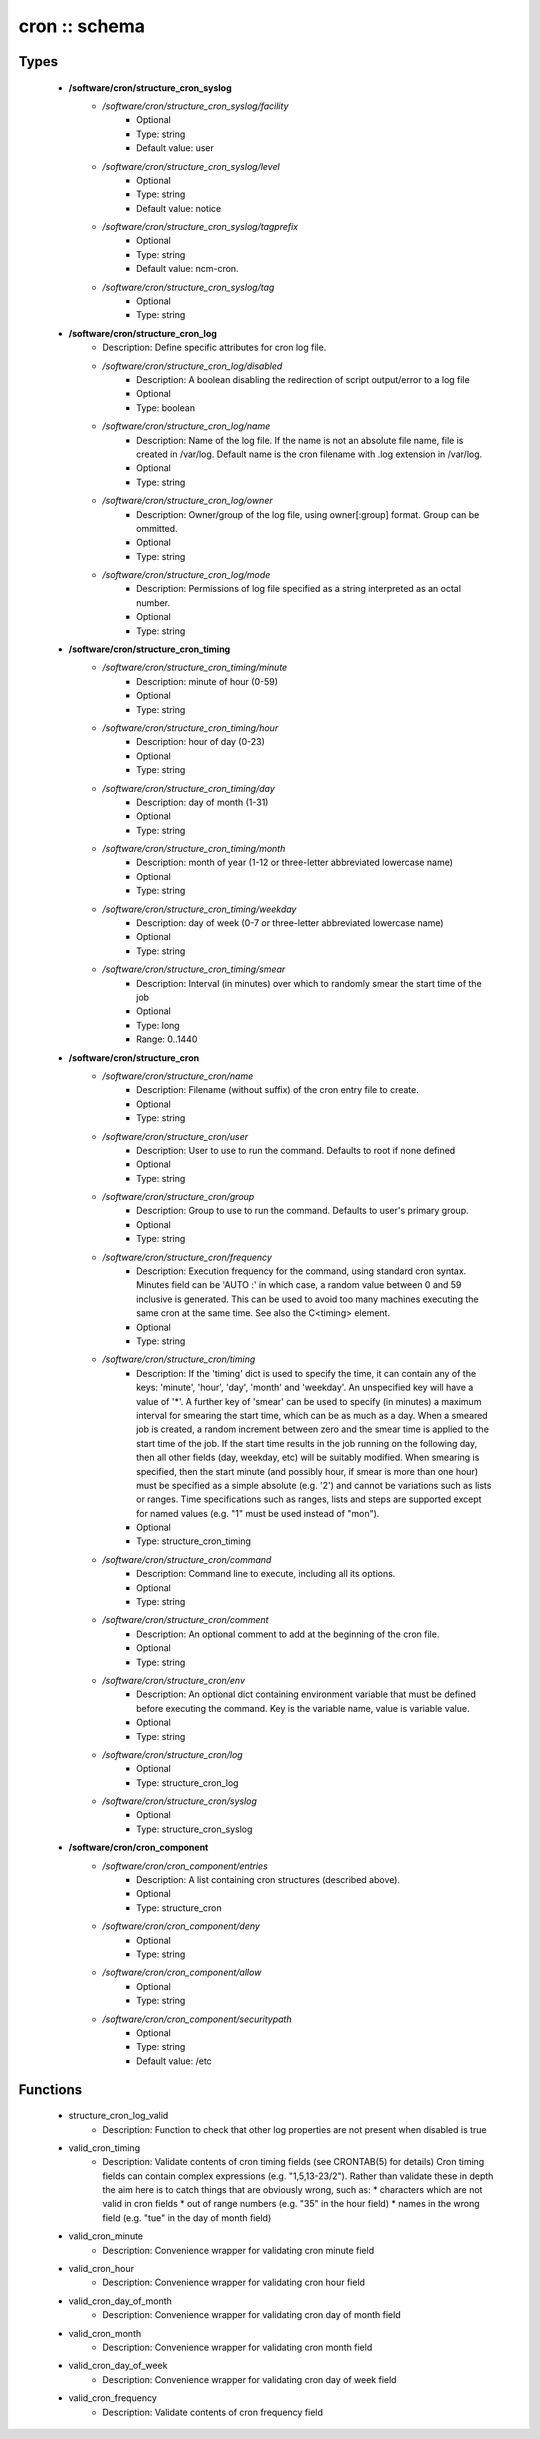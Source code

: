 ##############
cron :: schema
##############

Types
-----

 - **/software/cron/structure_cron_syslog**
    - */software/cron/structure_cron_syslog/facility*
        - Optional
        - Type: string
        - Default value: user
    - */software/cron/structure_cron_syslog/level*
        - Optional
        - Type: string
        - Default value: notice
    - */software/cron/structure_cron_syslog/tagprefix*
        - Optional
        - Type: string
        - Default value: ncm-cron.
    - */software/cron/structure_cron_syslog/tag*
        - Optional
        - Type: string
 - **/software/cron/structure_cron_log**
    - Description: Define specific attributes for cron log file.
    - */software/cron/structure_cron_log/disabled*
        - Description: A boolean disabling the redirection of script output/error to a log file
        - Optional
        - Type: boolean
    - */software/cron/structure_cron_log/name*
        - Description: Name of the log file. If the name is not an absolute file name, file is created in /var/log. Default name is the cron filename with .log extension in /var/log.
        - Optional
        - Type: string
    - */software/cron/structure_cron_log/owner*
        - Description: Owner/group of the log file, using owner[:group] format. Group can be ommitted.
        - Optional
        - Type: string
    - */software/cron/structure_cron_log/mode*
        - Description: Permissions of log file specified as a string interpreted as an octal number.
        - Optional
        - Type: string
 - **/software/cron/structure_cron_timing**
    - */software/cron/structure_cron_timing/minute*
        - Description: minute of hour (0-59)
        - Optional
        - Type: string
    - */software/cron/structure_cron_timing/hour*
        - Description: hour of day (0-23)
        - Optional
        - Type: string
    - */software/cron/structure_cron_timing/day*
        - Description: day of month (1-31)
        - Optional
        - Type: string
    - */software/cron/structure_cron_timing/month*
        - Description: month of year (1-12 or three-letter abbreviated lowercase name)
        - Optional
        - Type: string
    - */software/cron/structure_cron_timing/weekday*
        - Description: day of week (0-7 or three-letter abbreviated lowercase name)
        - Optional
        - Type: string
    - */software/cron/structure_cron_timing/smear*
        - Description: Interval (in minutes) over which to randomly smear the start time of the job
        - Optional
        - Type: long
        - Range: 0..1440
 - **/software/cron/structure_cron**
    - */software/cron/structure_cron/name*
        - Description: Filename (without suffix) of the cron entry file to create.
        - Optional
        - Type: string
    - */software/cron/structure_cron/user*
        - Description: User to use to run the command. Defaults to root if none defined
        - Optional
        - Type: string
    - */software/cron/structure_cron/group*
        - Description: Group to use to run the command. Defaults to user's primary group.
        - Optional
        - Type: string
    - */software/cron/structure_cron/frequency*
        - Description: Execution frequency for the command, using standard cron syntax. Minutes field can be 'AUTO :' in which case, a random value between 0 and 59 inclusive is generated. This can be used to avoid too many machines executing the same cron at the same time. See also the C<timing> element.
        - Optional
        - Type: string
    - */software/cron/structure_cron/timing*
        - Description: If the 'timing' dict is used to specify the time, it can contain any of the keys: 'minute', 'hour', 'day', 'month' and 'weekday'. An unspecified key will have a value of '*'. A further key of 'smear' can be used to specify (in minutes) a maximum interval for smearing the start time, which can be as much as a day. When a smeared job is created, a random increment between zero and the smear time is applied to the start time of the job. If the start time results in the job running on the following day, then all other fields (day, weekday, etc) will be suitably modified. When smearing is specified, then the start minute (and possibly hour, if smear is more than one hour) must be specified as a simple absolute (e.g. '2') and cannot be variations such as lists or ranges. Time specifications such as ranges, lists and steps are supported except for named values (e.g. "1" must be used instead of "mon").
        - Optional
        - Type: structure_cron_timing
    - */software/cron/structure_cron/command*
        - Description: Command line to execute, including all its options.
        - Optional
        - Type: string
    - */software/cron/structure_cron/comment*
        - Description: An optional comment to add at the beginning of the cron file.
        - Optional
        - Type: string
    - */software/cron/structure_cron/env*
        - Description: An optional dict containing environment variable that must be defined before executing the command. Key is the variable name, value is variable value.
        - Optional
        - Type: string
    - */software/cron/structure_cron/log*
        - Optional
        - Type: structure_cron_log
    - */software/cron/structure_cron/syslog*
        - Optional
        - Type: structure_cron_syslog
 - **/software/cron/cron_component**
    - */software/cron/cron_component/entries*
        - Description: A list containing cron structures (described above).
        - Optional
        - Type: structure_cron
    - */software/cron/cron_component/deny*
        - Optional
        - Type: string
    - */software/cron/cron_component/allow*
        - Optional
        - Type: string
    - */software/cron/cron_component/securitypath*
        - Optional
        - Type: string
        - Default value: /etc

Functions
---------

 - structure_cron_log_valid
    - Description: Function to check that other log properties are not present when disabled is true
 - valid_cron_timing
    - Description: Validate contents of cron timing fields (see CRONTAB(5) for details) Cron timing fields can contain complex expressions (e.g. "1,5,13-23/2"). Rather than validate these in depth the aim here is to catch things that are obviously wrong, such as: * characters which are not valid in cron fields * out of range numbers (e.g. "35" in the hour field) * names in the wrong field (e.g. "tue" in the day of month field)
 - valid_cron_minute
    - Description: Convenience wrapper for validating cron minute field
 - valid_cron_hour
    - Description: Convenience wrapper for validating cron hour field
 - valid_cron_day_of_month
    - Description: Convenience wrapper for validating cron day of month field
 - valid_cron_month
    - Description: Convenience wrapper for validating cron month field
 - valid_cron_day_of_week
    - Description: Convenience wrapper for validating cron day of week field
 - valid_cron_frequency
    - Description: Validate contents of cron frequency field
